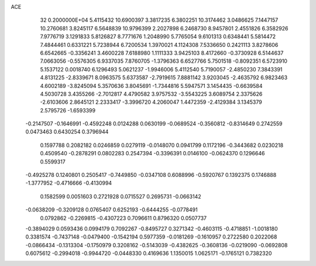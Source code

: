 ACE                                                                             
   32  0.2000000E+04
   5.4115432  10.6900397   3.3817235   6.3802251  10.3174462   3.0486625
   7.1447157  10.2760681   3.8245117   6.5648839  10.9796399   2.2027898
   6.2468730   8.9457801   2.4551826   6.3582926   7.9776719   3.1291833
   5.8126827   8.7771676   1.2048990   5.7765054   9.6101313   0.6348441
   5.5814472   7.4844461   0.6331221   5.7238944   6.7200534   1.3970021
   4.1124308   7.5336650   0.2421113   3.8278606   6.6542665  -0.3356241
   3.4600228   7.6188980   1.1111333   3.9425103   8.4172660  -0.3730928
   6.5144637   7.0663056  -0.5576305   6.9337035   7.8760705  -1.3796363
   6.6527766   5.7501518  -0.8092351   6.5723910   5.1537122   0.0018740
   6.1296493   5.0621237  -1.9946006   5.4112540   5.7190057  -2.4850230
   7.3843391   4.8131225  -2.8339671   8.0963575   5.6373587  -2.7919615
   7.8881142   3.9203045  -2.4635792   6.9823463   4.6002189  -3.8245094
   5.3570636   3.8045691  -1.7344816   5.5947571   3.1454435  -0.6639584
   4.5030728   3.4355266  -2.7012817   4.4790582   3.9757532  -3.5543225
   3.6089754   2.3375626  -2.6103606   2.8645121   2.2333417  -3.3996720
   4.2060047   1.4472359  -2.4129384   3.1345379   2.5795726  -1.6593399
  -0.2147507  -0.1646991  -0.4592248   0.0124288   0.0630199  -0.0689524
  -0.3560812  -0.8314649   0.2742559   0.0473463   0.6430254   0.3796944
   0.1597788   0.2082182   0.0246859   0.0279119  -0.0148070   0.0941799
   0.1172196  -0.3443682   0.0230218   0.4509540  -0.2878291   0.0802283
   0.2547394  -0.3396391   0.0146100  -0.0624370   0.1296646   0.5599317
  -0.4925278   0.1240801   0.2505417  -0.7449850  -0.0347108   0.6088996
  -0.5920767   0.1392375   0.1746888  -1.3777952  -0.4716666  -0.4130994
   0.1582599   0.0051603   0.2721928   0.0715527   0.2695731  -0.0663142
  -0.0638209  -0.3209128   0.0765407   0.6252193  -0.6444255  -0.0778491
   0.0792862  -0.2269815  -0.4307223   0.7096611   0.8796320   0.0507737
  -0.3894029   0.0593436   0.0994179   0.7092267  -0.8495727   0.3271342
  -0.4603115  -0.4718851  -1.0018180   0.3381574  -0.7437148  -0.0479400
  -0.1542194   0.5977359  -0.0181269  -0.1610957   0.2722580   0.2022068
  -0.0866434  -0.1313304  -0.1750979   0.3208162  -0.5143039  -0.4382625
  -0.3608136  -0.0219090  -0.0692808   0.6075612  -0.2994018  -0.9944720
  -0.0448330   0.4169636   1.1350015   1.0625171  -0.1765121   0.7382320

